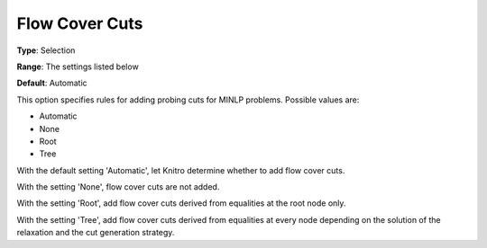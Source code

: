 .. _KNITRO_MIP_Cuts_-_Flowcover_Cuts:


Flow Cover Cuts
===============



**Type**:	Selection	

**Range**:	The settings listed below	

**Default**:	Automatic	



This option specifies rules for adding probing cuts for MINLP problems. Possible values are:



*	Automatic
*	None
*	Root
*	Tree




With the default setting 'Automatic', let Knitro determine whether to add flow cover cuts.





With the setting 'None', flow cover cuts are not added.





With the setting 'Root', add flow cover cuts derived from equalities at the root node only.





With the setting 'Tree', add flow cover cuts derived from equalities at every node depending on the solution of the relaxation and the cut generation strategy.

